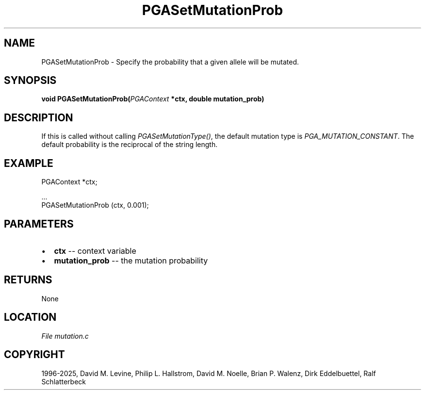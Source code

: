 .\" Man page generated from reStructuredText.
.
.
.nr rst2man-indent-level 0
.
.de1 rstReportMargin
\\$1 \\n[an-margin]
level \\n[rst2man-indent-level]
level margin: \\n[rst2man-indent\\n[rst2man-indent-level]]
-
\\n[rst2man-indent0]
\\n[rst2man-indent1]
\\n[rst2man-indent2]
..
.de1 INDENT
.\" .rstReportMargin pre:
. RS \\$1
. nr rst2man-indent\\n[rst2man-indent-level] \\n[an-margin]
. nr rst2man-indent-level +1
.\" .rstReportMargin post:
..
.de UNINDENT
. RE
.\" indent \\n[an-margin]
.\" old: \\n[rst2man-indent\\n[rst2man-indent-level]]
.nr rst2man-indent-level -1
.\" new: \\n[rst2man-indent\\n[rst2man-indent-level]]
.in \\n[rst2man-indent\\n[rst2man-indent-level]]u
..
.TH "PGASetMutationProb" "3" "2025-04-19" "" "PGAPack"
.SH NAME
PGASetMutationProb \- Specify the probability that a given allele will be mutated. 
.SH SYNOPSIS
.B void PGASetMutationProb(\fI\%PGAContext\fP *ctx, double mutation_prob) 
.sp
.SH DESCRIPTION
.sp
If this is called without calling \fI\%PGASetMutationType()\fP, the
default mutation type is \fI\%PGA_MUTATION_CONSTANT\fP\&. The default
probability is the reciprocal of the string length.
.SH EXAMPLE
.sp
.EX
PGAContext *ctx;

\&...
PGASetMutationProb (ctx, 0.001);
.EE

 
.SH PARAMETERS
.IP \(bu 2
\fBctx\fP \-\- context variable 
.IP \(bu 2
\fBmutation_prob\fP \-\- the mutation probability 
.SH RETURNS
None
.SH LOCATION
\fI\%File mutation.c\fP
.SH COPYRIGHT
1996-2025, David M. Levine, Philip L. Hallstrom, David M. Noelle, Brian P. Walenz, Dirk Eddelbuettel, Ralf Schlatterbeck
.\" Generated by docutils manpage writer.
.
